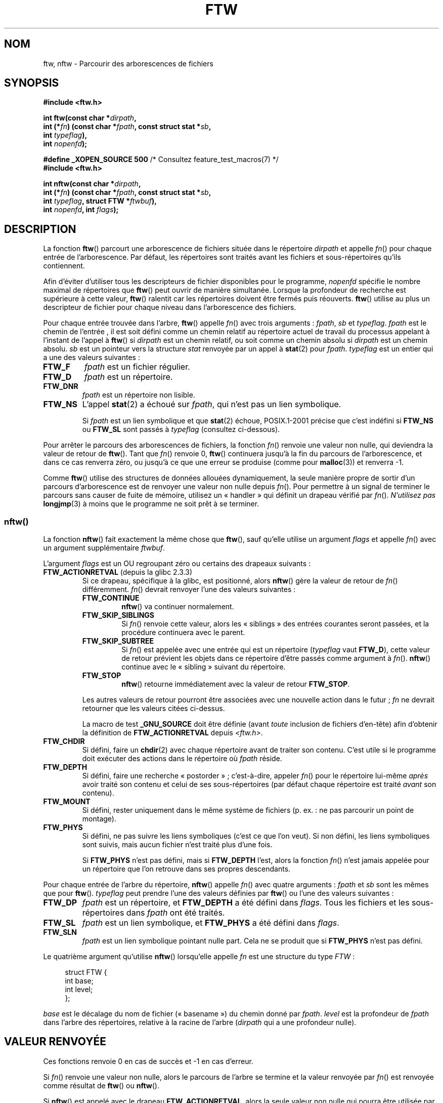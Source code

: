 .\" Copyright (c) 1993 Michael Haardt (michael@moria.de)
.\" and copyright (c) 1999 Andries Brouwer (aeb@cwi.nl)
.\" and copyright (c) 2006 Justin Pryzby <justinpryzby@users.sf.net>
.\" and copyright (c) 2006 Michael Kerrisk <mtk.manpages@gmail.com>
.\"
.\" %%%LICENSE_START(GPLv2+_DOC_FULL)
.\" This is free documentation; you can redistribute it and/or
.\" modify it under the terms of the GNU General Public License as
.\" published by the Free Software Foundation; either version 2 of
.\" the License, or (at your option) any later version.
.\"
.\" The GNU General Public License's references to "object code"
.\" and "executables" are to be interpreted as the output of any
.\" document formatting or typesetting system, including
.\" intermediate and printed output.
.\"
.\" This manual is distributed in the hope that it will be useful,
.\" but WITHOUT ANY WARRANTY; without even the implied warranty of
.\" MERCHANTABILITY or FITNESS FOR A PARTICULAR PURPOSE.  See the
.\" GNU General Public License for more details.
.\"
.\" You should have received a copy of the GNU General Public
.\" License along with this manual; if not, see
.\" <http://www.gnu.org/licenses/>.
.\" %%%LICENSE_END
.\"
.\" Modified Sun Jul 25 11:02:22 1993 by Rik Faith (faith@cs.unc.edu)
.\" 2006-05-24, Justin Pryzby <justinpryzby@users.sf.net>
.\"  	document FTW_ACTIONRETVAL; include .SH "RETURN VALUE";
.\" 2006-05-24, Justin Pryzby <justinpryzby@users.sf.net> and
.\"	Michael Kerrisk <mtk.manpages@gmail.com>
.\" 	reorganized and rewrote much of the page
.\" 2006-05-24, Michael Kerrisk <mtk.manpages@gmail.com>
.\"	Added an example program.
.\"*******************************************************************
.\"
.\" This file was generated with po4a. Translate the source file.
.\"
.\"*******************************************************************
.TH FTW 3 "20 septembre 2010" Linux "Manuel du programmeur Linux"
.SH NOM
ftw, nftw \- Parcourir des arborescences de fichiers
.SH SYNOPSIS
.nf
\fB#include <ftw.h>\fP
.sp
\fBint ftw(const char *\fP\fIdirpath\fP\fB,\fP
\fB        int (*\fP\fIfn\fP\fB) (const char *\fP\fIfpath\fP\fB, const struct stat *\fP\fIsb\fP\fB,\fP
\fB                   int \fP\fItypeflag\fP\fB),\fP
\fB        int \fP\fInopenfd\fP\fB);\fP
.sp
\fB#define _XOPEN_SOURCE 500\fP   /* Consultez feature_test_macros(7) */
\fB#include <ftw.h>\fP
.sp
\fBint nftw(const char *\fP\fIdirpath\fP\fB,\fP
\fB        int (*\fP\fIfn\fP\fB) (const char *\fP\fIfpath\fP\fB, const struct stat *\fP\fIsb\fP\fB,\fP
\fB                   int \fP\fItypeflag\fP\fB, struct FTW *\fP\fIftwbuf\fP\fB),\fP
\fB        int \fP\fInopenfd\fP\fB, int \fP\fIflags\fP\fB);\fP
.fi
.SH DESCRIPTION
La fonction \fBftw\fP() parcourt une arborescence de fichiers située dans le
répertoire \fIdirpath\fP et appelle \fIfn\fP() pour chaque entrée de
l'arborescence. Par défaut, les répertoires sont traités avant les fichiers
et sous\-répertoires qu'ils contiennent.

Afin d'éviter d'utiliser tous les descripteurs de fichier disponibles pour
le programme, \fInopenfd\fP spécifie le nombre maximal de répertoires que
\fBftw\fP() peut ouvrir de manière simultanée. Lorsque la profondeur de
recherche est supérieure à cette valeur, \fBftw\fP() ralentit car les
répertoires doivent être fermés puis réouverts. \fBftw\fP() utilise au plus un
descripteur de fichier pour chaque niveau dans l'arborescence des fichiers.

Pour chaque entrée trouvée dans l'arbre, \fBftw\fP() appelle \fIfn\fP() avec trois
arguments\ : \fIfpath\fP, \fIsb\fP et \fItypeflag\fP. \fIfpath\fP est le chemin de
l'entrée\ , il est soit défini comme un chemin relatif au répertoire actuel
de travail du processus appelant à l'instant de l'appel à \fBftw\fP() si
\fIdirpath\fP est un chemin relatif, ou soit comme un chemin absolu si
\fIdirpath\fP est un chemin absolu. \fIsb\fP est un pointeur vers la structure
\fIstat\fP renvoyée par un appel à \fBstat\fP(2) pour \fIfpath\fP. \fItypeflag\fP est un
entier qui a une des valeurs suivantes\ :
.TP 
\fBFTW_F\fP
\fIfpath\fP est un fichier régulier.
.TP 
\fBFTW_D\fP
\fIfpath\fP est un répertoire.
.TP 
\fBFTW_DNR\fP
\fIfpath\fP est un répertoire non lisible.
.TP 
\fBFTW_NS\fP
L'appel \fBstat\fP(2) a échoué sur \fIfpath\fP, qui n'est pas un lien symbolique.
.sp
Si \fIfpath\fP est un lien symbolique et que \fBstat\fP(2) échoue, POSIX.1\-2001
précise que c'est indéfini si \fBFTW_NS\fP ou \fBFTW_SL\fP sont passés à
\fItypeflag\fP (consultez ci\-dessous).
.PP
Pour arrêter le parcours des arborescences de fichiers, la fonction \fIfn\fP()
renvoie une valeur non nulle, qui deviendra la valeur de retour de
\fBftw\fP(). Tant que \fIfn\fP() renvoie 0, \fBftw\fP() continuera jusqu'à la fin du
parcours de l'arborescence, et dans ce cas renverra zéro, ou jusqu'à ce que
une erreur se produise (comme pour \fBmalloc\fP(3)) et renverra \-1.
.PP
Comme \fBftw\fP() utilise des structures de données allouées dynamiquement, la
seule manière propre de sortir d'un parcours d'arborescence est de renvoyer
une valeur non nulle depuis \fIfn\fP(). Pour permettre à un signal de terminer
le parcours sans causer de fuite de mémoire, utilisez un «\ handler\ » qui
définit un drapeau vérifié par \fIfn\fP(). \fIN'utilisez pas\fP \fBlongjmp\fP(3) à
moins que le programme ne soit prêt à se terminer.
.SS nftw()
La fonction \fBnftw\fP() fait exactement la même chose que \fBftw\fP(), sauf
qu'elle utilise un argument \fIflags\fP et appelle \fIfn\fP() avec un argument
supplémentaire \fIftwbuf\fP.

L'argument \fIflags\fP est un OU regroupant zéro ou certains des drapeaux
suivants\ :
.TP 
\fBFTW_ACTIONRETVAL\fP (depuis la glibc\ 2.3.3)
Si ce drapeau, spécifique à la glibc, est positionné, alors \fBnftw\fP() gère
la valeur de retour de \fIfn\fP() différemment. \fIfn\fP() devrait renvoyer l'une
des valeurs suivantes\ :
.RS
.TP 
\fBFTW_CONTINUE\fP
\fBnftw\fP() va continuer normalement.
.TP 
\fBFTW_SKIP_SIBLINGS\fP
.\" If \fBFTW_DEPTH\fP
.\" is set, the entry's parent directory is processed next (with
.\" \fIflag\fP set to \fBFTW_DP\fP).
Si \fIfn\fP() renvoie cette valeur, alors les «\ siblings\ » des entrées
courantes seront passées, et la procédure continuera avec le parent.
.TP 
\fBFTW_SKIP_SUBTREE\fP
Si \fIfn\fP() est appelée avec une entrée qui est un répertoire (\fItypeflag\fP
vaut \fBFTW_D\fP), cette valeur de retour prévient les objets dans ce
répertoire d'être passés comme argument à \fIfn\fP(). \fBnftw\fP() continue avec
le «\ sibling\ » suivant du répertoire.
.TP 
\fBFTW_STOP\fP
\fBnftw\fP() retourne immédiatement avec la valeur de retour \fBFTW_STOP\fP.
.PP
Les autres valeurs de retour pourront être associées avec une nouvelle
action dans le futur\ ; \fIfn\fP ne devrait retourner que les valeurs citées
ci\-dessus.

La macro de test \fB_GNU_SOURCE\fP doit être définie (avant \fItoute\fP inclusion
de fichiers d'en\-tête) afin d'obtenir la définition de \fBFTW_ACTIONRETVAL\fP
depuis \fI<ftw.h>\fP.
.RE
.TP 
\fBFTW_CHDIR\fP
Si défini, faire un \fBchdir\fP(2) avec chaque répertoire avant de traiter son
contenu. C'est utile si le programme doit exécuter des actions dans le
répertoire où \fIfpath\fP réside.
.TP 
\fBFTW_DEPTH\fP
Si défini, faire une recherche «\ postorder\ »\ ; c'est\-à\-dire, appeler
\fIfn\fP() pour le répertoire lui\-même \fIaprès\fP avoir traité son contenu et
celui de ses sous\-répertoires (par défaut chaque répertoire est traité
\fIavant\fP son contenu).
.TP 
\fBFTW_MOUNT\fP
Si défini, rester uniquement dans le même système de fichiers (p.\ ex.\ : ne
pas parcourir un point de montage).
.TP 
\fBFTW_PHYS\fP
Si défini, ne pas suivre les liens symboliques (c'est ce que l'on veut). Si
non défini, les liens symboliques sont suivis, mais aucun fichier n'est
traité plus d'une fois.
.sp
Si \fBFTW_PHYS\fP n'est pas défini, mais si \fBFTW_DEPTH\fP l'est, alors la
fonction \fIfn\fP() n'est jamais appelée pour un répertoire que l'on retrouve
dans ses propres descendants.
.LP
Pour chaque entrée de l'arbre du répertoire, \fBnftw\fP() appelle \fIfn\fP() avec
quatre arguments\ : \fIfpath\fP et \fIsb\fP sont les mêmes que pour
\fBftw\fP(). \fItypeflag\fP peut prendre l'une des valeurs définies par \fBftw\fP()
ou l'une des valeurs suivantes\ :
.TP 
\fBFTW_DP\fP
\fIfpath\fP est un répertoire, et \fBFTW_DEPTH\fP a été défini dans \fIflags\fP. Tous
les fichiers et les sous\-répertoires dans \fIfpath\fP ont été traités.
.TP 
\fBFTW_SL\fP
.\" To obtain the definition of this constant from
.\" .IR <ftw.h> ,
.\" either
.\" .B _BSD_SOURCE
.\" must be defined, or
.\" .BR _XOPEN_SOURCE
.\" must be defined with a value of 500 or more.
\fIfpath\fP est un lien symbolique, et \fBFTW_PHYS\fP a été défini dans \fIflags\fP.
.TP 
\fBFTW_SLN\fP
\fIfpath\fP est un lien symbolique pointant nulle part. Cela ne se produit que
si \fBFTW_PHYS\fP n'est pas défini.
.LP
Le quatrième argument qu'utilise \fBnftw\fP() lorsqu'elle appelle \fIfn\fP est une
structure du type \fIFTW\fP\ :
.in +4n
.nf

struct FTW {
    int base;
    int level;
};

.fi
.in
\fIbase\fP est le décalage du nom de fichier («\ basename\ ») du chemin donné
par \fIfpath\fP. \fIlevel\fP est la profondeur de \fIfpath\fP dans l'arbre des
répertoires, relative à la racine de l'arbre (\fIdirpath\fP qui a une
profondeur nulle).
.SH "VALEUR RENVOYÉE"
Ces fonctions renvoie 0 en cas de succès et \-1 en cas d'erreur.

Si \fIfn\fP() renvoie une valeur non nulle, alors le parcours de l'arbre se
termine et la valeur renvoyée par \fIfn\fP() est renvoyée comme résultat de
\fBftw\fP() ou \fBnftw\fP().

Si \fBnftw\fP() est appelé avec le drapeau \fBFTW_ACTIONRETVAL\fP, alors la seule
valeur non nulle qui pourra être utilisée par \fIfn\fP() pour terminer le
parcours de l'arbre est \fBFTW_STOP\fP, et cette valeur est renvoyée comme le
résultat de \fBnftw\fP().
.SH CONFORMITÉ
POSIX.1\-2001, SVr4, SUSv1. POSIX.1\-2008 marque \fBftw\fP() comme étant
obsolète.
.SH NOTES
POSIX.1\-2001 indique que les résultats sont imprévisibles si \fIfn\fP ne
préserve pas le répertoire de travail actuel.
.PP
La fonction \fBnftw\fP() et l'utilisation de \fBFTW_SL\fP() avec \fBftw\fP() ont été
introduites dans SUSv1.
.LP
Sur certains systèmes, \fBftw\fP() n'utilise jamais \fBFTW_SL\fP, sur d'autres,
\fBFTW_SL\fP ne survient que pour les liens symboliques pointant nulle part,
sur d'autres encore, \fBftw\fP() utilise \fBFTW_SL\fP pour chaque lien
symbolique. Pour un fonctionnement prévisible, employez \fBnftw\fP().
.LP
Sous Linux, les libc4, libc5 et glibc\ 2.0.6 utilisent \fBFTW_F\fP pour tous
les objets (fichier, lien symbolique, fifo, etc.), sauf pour les
répertoires, qui peuvent être utilisés par stat.

La fonction \fBnftw\fP() est disponible depuis la glibc\ 2.1.

\fBFTW_ACTIONRETVAL\fP est spécifique à la glibc.
.SH EXEMPLE
Le programme suivant parcours l'arbre des répertoires du chemin donné en
premier argument de la ligne de commande ou du répertoire courant s'il n'est
pas spécifié. Il affiche divers informations à propos de chaque fichier. Le
second argument de la ligne de commande peut être utilisé pour spécifier les
caractères assignés à l'argument \fIflags\fP lors des appels de \fBnftw\fP().
.nf

#define _XOPEN_SOURCE 500
#include <ftw.h>
#include <stdio.h>
#include <stdlib.h>
#include <string.h>
#include <stdint.h>

static int
display_info(const char *fpath, const struct stat *sb,
             int tflag, struct FTW *ftwbuf)
{
    printf("%\-3s %2d %7jd   %\-40s %d %s\en",
        (tflag == FTW_D) ?   "d"   : (tflag == FTW_DNR) ? "dnr" :
        (tflag == FTW_DP) ?  "dp"  : (tflag == FTW_F) ?   "f" :
        (tflag == FTW_NS) ?  "ns"  : (tflag == FTW_SL) ?  "sl" :
        (tflag == FTW_SLN) ? "sln" : "???",
        ftwbuf\->level, (intmax_t) sb\->st_size,
        fpath, ftwbuf\->base, fpath + ftwbuf\->base);
    return 0;           /* To tell nftw() to continue */
}

int
main(int argc, char *argv[])
{
    int flags = 0;

    if (argc > 2 && strchr(argv[2], \(aqd\(aq) != NULL)
        flags |= FTW_DEPTH;
    if (argc > 2 && strchr(argv[2], \(aqp\(aq) != NULL)
        flags |= FTW_PHYS;

    if (nftw((argc < 2) ? "." : argv[1], display_info, 20, flags)
            == \-1) {
        perror("nftw");
        exit(EXIT_FAILURE);
    }
    exit(EXIT_SUCCESS);
}
.fi
.SH "VOIR AUSSI"
\fBstat\fP(2), \fBfts\fP(3), \fBreaddir\fP(3)
.SH COLOPHON
Cette page fait partie de la publication 3.52 du projet \fIman\-pages\fP
Linux. Une description du projet et des instructions pour signaler des
anomalies peuvent être trouvées à l'adresse
\%http://www.kernel.org/doc/man\-pages/.
.SH TRADUCTION
Depuis 2010, cette traduction est maintenue à l'aide de l'outil
po4a <http://po4a.alioth.debian.org/> par l'équipe de
traduction francophone au sein du projet perkamon
<http://perkamon.alioth.debian.org/>.
.PP
Christophe Blaess <http://www.blaess.fr/christophe/> (1996-2003),
Alain Portal <http://manpagesfr.free.fr/> (2003-2006).
Florentin Duneau et l'équipe francophone de traduction de Debian\ (2006-2009).
.PP
Veuillez signaler toute erreur de traduction en écrivant à
<perkamon\-fr@traduc.org>.
.PP
Vous pouvez toujours avoir accès à la version anglaise de ce document en
utilisant la commande
«\ \fBLC_ALL=C\ man\fR \fI<section>\fR\ \fI<page_de_man>\fR\ ».
